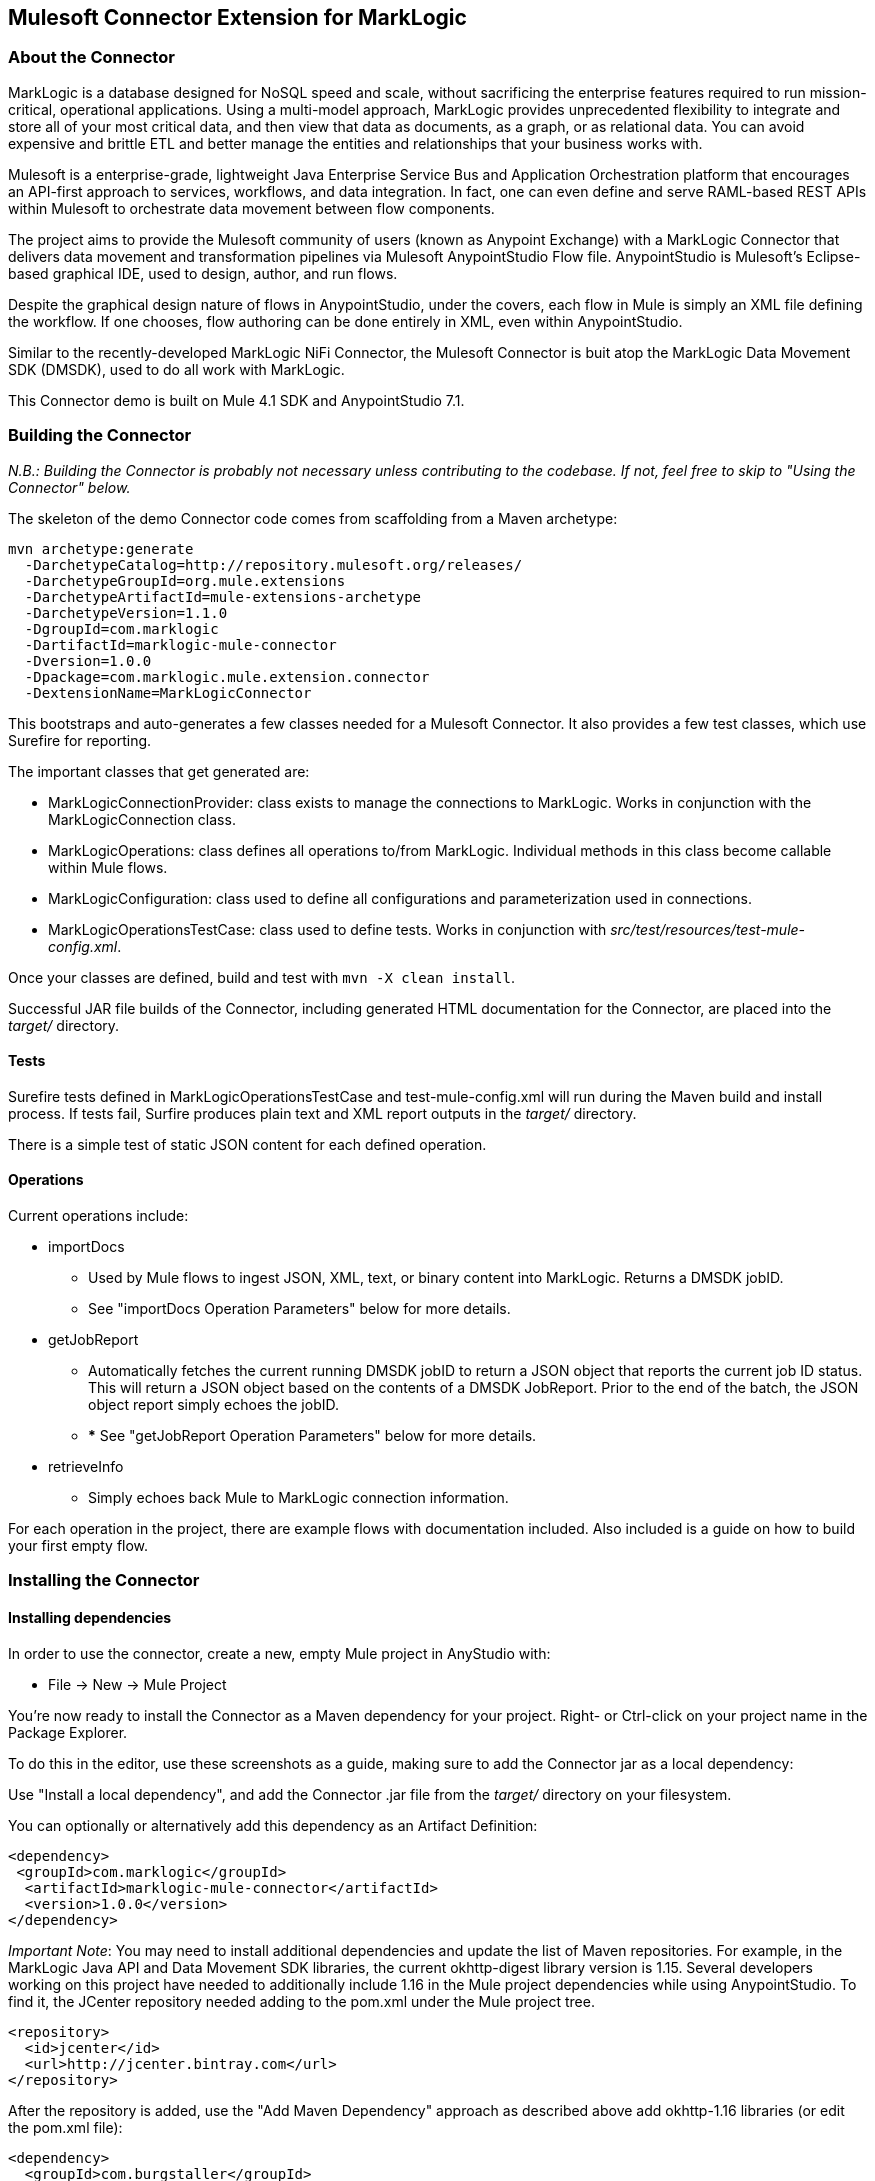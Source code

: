 == Mulesoft Connector Extension for MarkLogic

=== About the Connector

MarkLogic is a database designed for NoSQL speed and scale, without
sacrificing the enterprise features required to run mission-critical,
operational applications. Using a multi-model approach, MarkLogic
provides unprecedented flexibility to integrate and store all of your
most critical data, and then view that data as documents, as a graph, or
as relational data. You can avoid expensive and brittle ETL and better
manage the entities and relationships that your business works with.

Mulesoft is a enterprise-grade, lightweight Java Enterprise Service Bus
and Application Orchestration platform that encourages an API-first
approach to services, workflows, and data integration. In fact, one can
even define and serve RAML-based REST APIs within Mulesoft to
orchestrate data movement between flow components.

The project aims to provide the Mulesoft community of users (known as
Anypoint Exchange) with a MarkLogic Connector that delivers data
movement and transformation pipelines via Mulesoft AnypointStudio Flow
file. AnypointStudio is Mulesoft’s Eclipse-based graphical IDE, used to
design, author, and run flows.

Despite the graphical design nature of flows in AnypointStudio, under
the covers, each flow in Mule is simply an XML file defining the
workflow. If one chooses, flow authoring can be done entirely in XML,
even within AnypointStudio.

Similar to the recently-developed MarkLogic NiFi Connector, the Mulesoft
Connector is buit atop the MarkLogic Data Movement SDK (DMSDK), used to
do all work with MarkLogic.

This Connector demo is built on Mule 4.1 SDK and AnypointStudio 7.1.

=== Building the Connector

_N.B.: Building the Connector is probably not necessary unless
contributing to the codebase. If not, feel free to skip to "Using the
Connector" below._

The skeleton of the demo Connector code comes from scaffolding from a
Maven archetype:

....
mvn archetype:generate
  -DarchetypeCatalog=http://repository.mulesoft.org/releases/
  -DarchetypeGroupId=org.mule.extensions
  -DarchetypeArtifactId=mule-extensions-archetype
  -DarchetypeVersion=1.1.0
  -DgroupId=com.marklogic
  -DartifactId=marklogic-mule-connector
  -Dversion=1.0.0
  -Dpackage=com.marklogic.mule.extension.connector
  -DextensionName=MarkLogicConnector
....

This bootstraps and auto-generates a few classes needed for a Mulesoft
Connector. It also provides a few test classes, which use Surefire for
reporting.

The important classes that get generated are:

* MarkLogicConnectionProvider: class exists to manage the connections to
MarkLogic. Works in conjunction with the MarkLogicConnection class.
* MarkLogicOperations: class defines all operations to/from MarkLogic.
Individual methods in this class become callable within Mule flows.
* MarkLogicConfiguration: class used to define all configurations and
parameterization used in connections.
* MarkLogicOperationsTestCase: class used to define tests. Works in
conjunction with _src/test/resources/test-mule-config.xml_.

Once your classes are defined, build and test with
`mvn -X clean install`.

Successful JAR file builds of the Connector, including generated HTML
documentation for the Connector, are placed into the _target/_
directory.

==== Tests

Surefire tests defined in MarkLogicOperationsTestCase and
test-mule-config.xml will run during the Maven build and install
process. If tests fail, Surfire produces plain text and XML report
outputs in the _target/_ directory.

There is a simple test of static JSON content for each defined
operation.

==== Operations

Current operations include:

* importDocs
** Used by Mule flows to ingest JSON, XML, text, or binary content into
MarkLogic. Returns a DMSDK jobID.
** See "importDocs Operation Parameters" below for more details.
* getJobReport
** Automatically fetches the current running DMSDK jobID to return a
JSON object that reports the current job ID status. This will return a
JSON object based on the contents of a DMSDK JobReport. Prior to the end
of the batch, the JSON object report simply echoes the jobID.
** *** See "getJobReport Operation Parameters" below for more details.
* retrieveInfo
** Simply echoes back Mule to MarkLogic connection information.

For each operation in the project, there are example flows with
documentation included. Also included is a guide on how to build your
first empty flow.

=== Installing the Connector

==== Installing dependencies

In order to use the connector, create a new, empty Mule project in
AnyStudio with:

* File → New → Mule Project

You’re now ready to install the Connector as a Maven dependency for your
project. Right- or Ctrl-click on your project name in the Package
Explorer.

To do this in the editor, use these screenshots as a guide, making sure
to add the Connector jar as a local dependency:

Use "Install a local dependency", and add the Connector .jar file from
the _target/_ directory on your filesystem.

You can optionally or alternatively add this dependency as an Artifact
Definition:

....
<dependency>
 <groupId>com.marklogic</groupId>
  <artifactId>marklogic-mule-connector</artifactId>
  <version>1.0.0</version>
</dependency>
....

_Important Note_: You may need to install additional dependencies and
update the list of Maven repositories. For example, in the MarkLogic
Java API and Data Movement SDK libraries, the current okhttp-digest
library version is 1.15. Several developers working on this project have
needed to additionally include 1.16 in the Mule project dependencies
while using AnypointStudio. To find it, the JCenter repository needed
adding to the pom.xml under the Mule project tree.

....
<repository>
  <id>jcenter</id>
  <url>http://jcenter.bintray.com</url>
</repository>
....

After the repository is added, use the "Add Maven Dependency" approach
as described above add okhttp-1.16 libraries (or edit the pom.xml file):

....
<dependency>
  <groupId>com.burgstaller</groupId>
  <artifactId>okhttp-digest</artifactId>
  <version>1.16</version>
</dependency>
....

In order to run the example importDocs flows, which contains
functionality that retrieves data from a MySQL database, you must add a
dependency for MySQL, as it is used need for use with the Mulesoft
Database Connector:

....
<dependency>
   <groupId>mysql</groupId>
   <artifactId>mysql-connector-java</artifactId>
   <version>5.1.44</version>
</dependency>
....

=== Configuring and Using the Connector

Once the Connector dependency is added, it should show up in the Mule
Pallet at top right, as depicted below.

Operations listed at right can then be clicked and dragged to the visual
flow designer for integration with other components and connectors. Once
placed on the designer view, click the icon of the operation you
selected, and begin configuring it on the tab below.

==== Connection Parameters

[width="99%",cols="20%,16%,16%,16%,16%,16%",options="header",]
|=======================================================================
| |Parameter |Required? |Default Value (if no value provided) |Data Type
|Notes and Usage
|1 |hostname |Required |localhost |String |The hostname against which
operations should run.

|2 |port |Required |8010 |int |The app server port against which
operations should run.

|3 |database |Optional |null |String |The MarkLogic database name (i.e.,
the string name resulting from a xdmp:database-name() call), against
which operations should run. If not supplied or left as null, the
database will be determined automatically by the app server port being
called.e.g.: Documents, data-hub-STAGING

|4 |username |Required |admin |String |The named user.

|5 |password |Required |admin |String |The named user’s password.

|6 |authenticationType |Required |digest |String |Possible values
are: digest, basic.

|7 |sslContext |Optional |null |String |Currently unsupported in version
1.0.0.

|8 |kerberosExternalName |Optional |null |String |Currently unsupported in version
1.0.0.

|9 |connectionId |Required |testConfig-223efe |String |An identifier
used for the Mulesoft Connector to keep state of its connection to
MarkLogic. Also set on the Connector configuration parameters (see
below).
|=======================================================================

==== Configuration Parameters

[width="99%",cols="20%,16%,16%,16%,16%,16%",options="header",]
|=======================================================================
| |Parameter |Required? |Default Value (if no value provided) |Data Type
|Notes and Usage
|1 |configId |Required |testConfig-223efe |String |An identifier used
for the Mulesoft Connector to keep state of its connection to MarkLogic.

|2 |threadCount |Required |4 |String (later cast to Integer) |The thread
count passed to DMSDK, representing the number of parallel processing
threads.

|3 |batchSize |Required |100 |String (later cast to Integer) |The batch
size passed to DMSDK, representing the number of documents processed
within a batch.

|4 |secondsBeforeFlush |Required |2 |String (later cast to Integer) |The
number of seconds before DMSDK automatically flushes the current batch
if not yet filled to the specified batchSize configurable.

|5 |serverTransform |Optional |null |String |The name of an already
registered and deployed MarkLogic server-side Javascript, XQuery, or
XSLT module.e.g. (for Data Hub Framework input flows): ml:sjsInputFlow, (SJS)ml:inputFlow (XQuery)

|6 |serverTransformParams |Optional |null |String (later cast to
String[] array) |A comma-separated list of alternating transform
parameter names and transform parameter values.Inspired by MLCP usage
pattern for expressing server transform parameters with command
-transform_param. e.g. (for Data Hub Framework input
flows): entity-name,Employees,flow-name,loadEmployees

|7 |jobName |Required |myJobName |String |The job name used by DMSDK to
track the job.
|=======================================================================

==== importDocs Operation Parameters

* Returns a String of the jobId of the DMSDK batch job. e.g.:
* `"59903224-c3db-46d8-9881-d24952131b4d"`

[width="99%",cols="20%,16%,16%,16%,16%,16%",options="header",]
|=======================================================================
| |Input Parameter |Required? |Default Value (if no value provided)
|Data Type |Notes and Usage
|1 |docPayloads |Required |#[payload] |java.io.InputStream |The
DataWeave notation indicating the document payload (XML, JSON, Text,
Binary)

|2 |outputCollections |Optional |null |String (later cast to String[]
array) |A comma-separated list of collections.Inspired by MLCP usage
pattern for expressing the collections where processed documents will be
logically grouped.If kept as null, documents will be persisted without
any collections.

|3 |outputPermissions |Optional |rest-reader,read,rest-writer,update
|String (later cast to String[] array) |A comma-separated list of
alternating roles and capabilities.Inspired by MLCP usage pattern for
expressing document permissions.By default, DMSDK persists all documents
with rest-reader read, and rest-writer update permissions. If the
non-default value (over and beyond these two permissions) is provided,
they are considered additive to the rest-reader read, and rest-writer
update permissions.

|4 |outputQuality |Optional |1 |String (later cast to Integer) |The
quality to use when persisting documents.

|5 |outputUriPrefix |Optional |/ |String |The URI prefix, used to
prepend and concatenate the document basename (which is passed in as a
parameter on the importDocs method).

|6 |outputUriSuffix |Optional |.json |String |The URI suffix, used to
append and concatenate to the document basename (which is passed in as a
parameter on the importDocs method).

|7 |generateOutputUriBasename |Optional |true |String (later cast to
Boolean) |Inspired by MLCP -generate_uri. Creates a document basename
based on a UUID, to be combined with the outputUriPrefix and
outputUriSuffix, if populated.This is an alternative to having to pass
in a basename parameter on the importDocs method.

|8 |basenameUri |Optional |null |String |The file basename to be used
for persistence in MarkLogic, usually derived from a value from within
the payload. Different than the UUID produced from
generateOutputUriBasename.
|=======================================================================

==== getJobReport Operation Parameters

* Returns a JSON representation of the DMSDK JobReport, e.g.:
+

[width="99%",cols="20%,16%,16%,16%,16%,16%",options="header",]
|=======================================================================
| |Input Parameter |Required? |Default Value (if no value provided)
|Data Type |Notes and Usage
|1 |No parameters required |N/A |N/A |N/A |N/A
|=======================================================================
